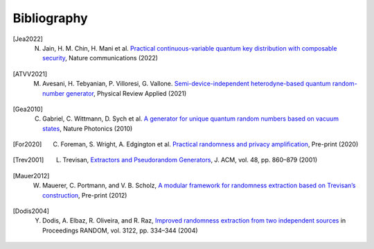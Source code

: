 .. _sec-bibliography:

Bibliography
============

.. [Jea2022] N. Jain, H. M. Chin, H. Mani et al. `Practical continuous-variable quantum key distribution with composable security <https://arxiv.org/abs/2110.09262>`_, Nature communications (2022)

.. [ATVV2021] M. Avesani, H. Tebyanian, P. Villoresi, G. Vallone. `Semi-device-independent heterodyne-based quantum random-number generator <https://journals.aps.org/prapplied/abstract/10.1103/PhysRevApplied.15.034034>`_, Physical Review Applied (2021)

.. [Gea2010] C. Gabriel, C. Wittmann, D. Sych et al. `A generator for unique quantum random numbers based on vacuum states <https://www.nature.com/articles/nphoton.2010.232>`_, Nature Photonics (2010)

.. [For2020] C. Foreman, S. Wright, A. Edgington et al. `Practical randomness and privacy amplification <https://arxiv.org/abs/2009.06551>`_, Pre-print (2020)

.. [Trev2001] L. Trevisan, `Extractors and Pseudorandom Generators <https://lucatrevisan.github.io/pubs/extractor-full.pdf>`_, J. ACM, vol. 48, pp. 860–879 (2001)

.. [Mauer2012] W. Mauerer, C. Portmann, and V. B. Scholz, `A modular framework for randomness extraction based on Trevisan’s construction <https://arxiv.org/pdf/1212.0520.pdf>`_, Pre-print (2012)

.. [Dodis2004] Y. Dodis, A. Elbaz, R. Oliveira, and R. Raz, `Improved randomness extraction from two independent sources <https://link.springer.com/chapter/10.1007/978-3-540-27821-4_30>`_ in Proceedings RANDOM, vol. 3122, pp. 334–344 (2004)
